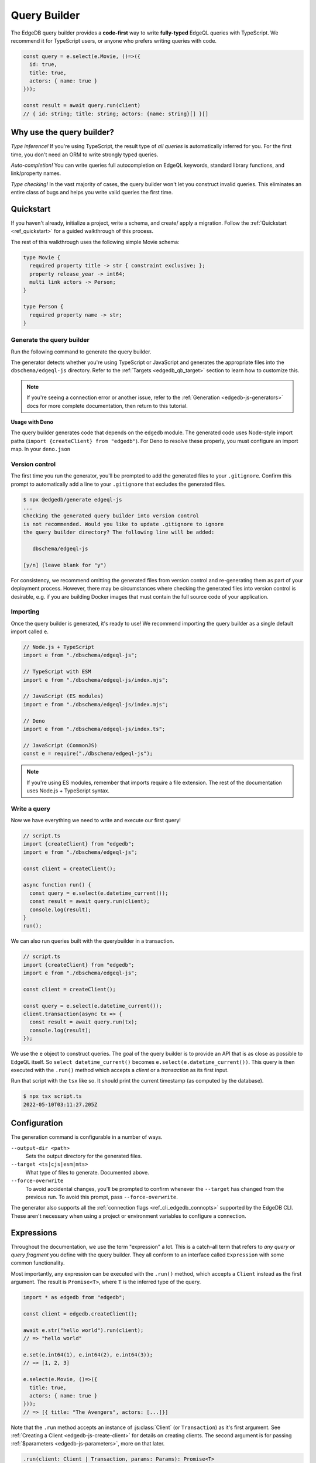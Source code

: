 .. _edgedb-js-qb:

=============
Query Builder
=============

The EdgeDB query builder provides a **code-first** way to write
**fully-typed** EdgeQL queries with TypeScript. We recommend it for TypeScript
users, or anyone who prefers writing queries with code.

.. code-block:: typescript

  const query = e.select(e.Movie, ()=>({
    id: true,
    title: true,
    actors: { name: true }
  }));

  const result = await query.run(client)
  // { id: string; title: string; actors: {name: string}[] }[]

Why use the query builder?
--------------------------

*Type inference!* If you're using TypeScript, the result type of *all
queries* is automatically inferred for you. For the first time, you don't
need an ORM to write strongly typed queries.

*Auto-completion!* You can write queries full autocompletion on EdgeQL
keywords, standard library functions, and link/property names.

*Type checking!* In the vast majority of cases, the query builder won't let
you construct invalid queries. This eliminates an entire class of bugs and
helps you write valid queries the first time.


Quickstart
----------

If you haven't already, initialize a project, write a schema, and create/
apply a migration. Follow the :ref:`Quickstart <ref_quickstart>` for a guided
walkthrough of this process.

The rest of this walkthrough uses the following simple Movie schema:

.. code-block:: sdl

  type Movie {
    required property title -> str { constraint exclusive; };
    property release_year -> int64;
    multi link actors -> Person;
  }

  type Person {
    required property name -> str;
  }


Generate the query builder
^^^^^^^^^^^^^^^^^^^^^^^^^^

Run the following command to generate the query builder.

.. tabs::

  .. code-tab:: bash#Node.js

    $ npx @edgedb/generate edgeql-js

  .. code-tab:: bash#Deno

    $ deno run --allow-all --unstable https://deno.land/x/edgedb/generate.ts edgeql-js

The generator detects whether you're using TypeScript or JavaScript and generates the appropriate files into the ``dbschema/edgeql-js`` directory. Refer to the :ref:`Targets <edgedb_qb_target>` section to learn how to customize this.

.. note::

  If you're seeing a connection error or another issue, refer to the
  :ref:`Generation <edgedb-js-generators>` docs for more complete
  documentation, then return to this tutorial.

**Usage with Deno**

The query builder generates code that depends on the ``edgedb`` module. The generated code uses Node-style import paths (``import {createClient} from "edgedb"``). For Deno to resolve these properly, you must configure an import map. In your ``deno.json``

.. tabs::

  .. code-tab:: json#deno.json

    {
      // ...
      "importMap": "./importMap.json"
    }

  .. code-tab:: json#importMap.json

    {
      "imports": {
        "edgedb": "https://deno.land/x/edgedb/mod.ts",
        "edgedb/": "https://deno.land/x/edgedb/"
      }
    }

Version control
^^^^^^^^^^^^^^^

The first time you run the generator, you'll be prompted to add the generated
files to your ``.gitignore``. Confirm this prompt to automatically add a line
to your ``.gitignore`` that excludes the generated files.

.. code-block:: bash

  $ npx @edgedb/generate edgeql-js
  ...
  Checking the generated query builder into version control
  is not recommended. Would you like to update .gitignore to ignore
  the query builder directory? The following line will be added:

     dbschema/edgeql-js

  [y/n] (leave blank for "y")

For consistency, we recommend omitting the generated files from version
control and re-generating them as part of your deployment process. However,
there may be circumstances where checking the generated files into version
control is desirable, e.g. if you are building Docker images that must contain
the full source code of your application.


Importing
^^^^^^^^^

Once the query builder is generated, it's ready to use! We recommend importing the query builder as a single default import called ``e``.

.. code-block:: typescript

  // Node.js + TypeScript
  import e from "./dbschema/edgeql-js";

  // TypeScript with ESM
  import e from "./dbschema/edgeql-js/index.mjs";

  // JavaScript (ES modules)
  import e from "./dbschema/edgeql-js/index.mjs";

  // Deno
  import e from "./dbschema/edgeql-js/index.ts";

  // JavaScript (CommonJS)
  const e = require("./dbschema/edgeql-js");

.. note::

  If you're using ES modules, remember that imports require a file extension.
  The rest of the documentation uses Node.js + TypeScript syntax.

Write a query
^^^^^^^^^^^^^

Now we have everything we need to write and execute our first query!

.. code-block:: typescript

    // script.ts
    import {createClient} from "edgedb";
    import e from "./dbschema/edgeql-js";

    const client = createClient();

    async function run() {
      const query = e.select(e.datetime_current());
      const result = await query.run(client);
      console.log(result);
    }
    run();

We can also run queries built with the querybuilder in a transaction.

.. code-block:: typescript

    // script.ts
    import {createClient} from "edgedb";
    import e from "./dbschema/edgeql-js";

    const client = createClient();

    const query = e.select(e.datetime_current());
    client.transaction(async tx => {
      const result = await query.run(tx);
      console.log(result);
    });

We use the ``e`` object to construct queries. The goal of the query builder is
to provide an API that is as close as possible to EdgeQL itself. So
``select datetime_current()`` becomes ``e.select(e.datetime_current())``. This
query is then executed with the ``.run()`` method which accepts a *client* or a
*transaction* as its first input.

Run that script with the ``tsx`` like so. It should print the
current timestamp (as computed by the database).

.. code-block:: bash

  $ npx tsx script.ts
  2022-05-10T03:11:27.205Z

Configuration
-------------

The generation command is configurable in a number of ways.

``--output-dir <path>``
  Sets the output directory for the generated files.

``--target <ts|cjs|esm|mts>``
  What type of files to generate. Documented above.

``--force-overwrite``
  To avoid accidental changes, you'll be prompted to confirm whenever the
  ``--target`` has changed from the previous run. To avoid this prompt, pass
  ``--force-overwrite``.

The generator also supports all the :ref:`connection flags
<ref_cli_edgedb_connopts>` supported by the EdgeDB CLI. These aren't
necessary when using a project or environment variables to configure a
connection.


.. _edgedb-js-execution:

Expressions
-----------

Throughout the documentation, we use the term "expression" a lot. This is a
catch-all term that refers to *any query or query fragment* you define with
the query builder. They all conform to an interface called ``Expression`` with
some common functionality.

Most importantly, any expression can be executed with the ``.run()`` method,
which accepts a ``Client`` instead as the first argument. The result is
``Promise<T>``, where ``T`` is the inferred type of the query.

.. code-block:: typescript

  import * as edgedb from "edgedb";

  const client = edgedb.createClient();

  await e.str("hello world").run(client);
  // => "hello world"

  e.set(e.int64(1), e.int64(2), e.int64(3));
  // => [1, 2, 3]

  e.select(e.Movie, ()=>({
    title: true,
    actors: { name: true }
  }));
  // => [{ title: "The Avengers", actors: [...]}]

Note that the ``.run`` method accepts an instance of :js:class:`Client` (or
``Transaction``) as it's first argument. See :ref:`Creating a Client
<edgedb-js-create-client>` for details on creating clients. The second
argument is for passing :ref:`$parameters <edgedb-js-parameters>`, more on
that later.

.. code-block:: typescript

  .run(client: Client | Transaction, params: Params): Promise<T>


Converting to EdgeQL
--------------------

You can extract an EdgeQL representation of any expression calling the
``.toEdgeQL()`` method. Below is a number of expressions and the EdgeQL they
produce. (The actual EdgeQL the create may look slightly different, but it's
equivalent.)

.. code-block:: typescript

  e.str("hello world");
  // => select "hello world"

  e.set(e.int64(1), e.int64(2), e.int64(3));
  // => select {1, 2, 3}

  e.select(e.Movie, ()=>({
    title: true,
    actors: { name: true }
  }));
  // => select Movie { title, actors: { name }}

Extracting the inferred type
----------------------------

The query builder *automatically infers* the TypeScript type that best
represents the result of a given expression. This inferred type can be
extracted with the ``$infer`` helper.

.. code-block:: typescript

  import e, {$infer} from "./dbschema/edgeql-js";

  const query = e.select(e.Movie, () => ({ id: true, title: true }));
  type result = $infer<typeof query>;
  // {id: string; title: string}[]

Cheatsheet
----------

Below is a set of examples to get you started with the query builder. It is
not intended to be comprehensive, but it should provide a good starting point.

.. note::

  Modify the examples below to fit your schema, paste them into ``script.ts``,
  and execute them with the ``npx`` command from the previous section! Note
  how the signature of ``result`` changes as you modify the query.

Insert an object
^^^^^^^^^^^^^^^^

.. code-block:: typescript

  const query = e.insert(e.Movie, {
    title: 'Doctor Strange 2',
    release_year: 2022
  });

  const result = await query.run(client);
  // {id: string}
  // by default INSERT only returns
  // the id of the new object


Select objects
^^^^^^^^^^^^^^

.. code-block:: typescript

  const query = e.select(e.Movie, () => ({
    id: true,
    title: true,
  }));

  const result = await query.run(client);
  // Array<{id: string; title: string}>

To select all properties of an object, use the spread operator with the
special ``*`` property:

.. code-block:: typescript

  const query = e.select(e.Movie, () => ({
    ...e.Movie['*']
  }));

  const result = await query.run(client);
  /* Array<{
    id: string;
    title: string;
    release_year: number | null;  # optional property
  }> */



Nested shapes
^^^^^^^^^^^^^

.. code-block:: typescript

  const query = e.select(e.Movie, () => ({
    id: true,
    title: true,
    actors: {
      name: true,
    }
  }));

  const result = await query.run(client);
  // Array<{id: string; title: string, actors: Array<{name: string}>}>

Filtering
^^^^^^^^^

Pass a boolean expression as the special key ``filter`` to filter the results.

.. code-block:: typescript

  const query = e.select(e.Movie, (movie) => ({
    id: true,
    title: true,
    // special "filter" key
    filter: e.op(movie.release_year, ">", 1999)
  }));

  const result = await query.run(client);
  // Array<{id: string; title: number}>

Since ``filter`` is a reserved keyword in EdgeQL, the special ``filter`` key can live alongside your property keys without a risk of collision.

.. note::

  The ``e.op`` function is used to express EdgeQL operators. It is documented in more detail below and on the :ref:`Functions and operators <edgedb-js-funcops>` page.

Select a single object
^^^^^^^^^^^^^^^^^^^^^^

To select a particular object, use the ``filter_single`` key. This tells the query builder to expect a singleton result.

.. code-block:: typescript

  const query = e.select(e.Movie, (movie) => ({
    id: true,
    title: true,
    release_year: true,

    filter_single: {id: '2053a8b4-49b1-437a-84c8-e1b0291ccd9f'},
  }));

  const result = await query.run(client);
  // {id: string; title: string; release_year: number | null}

For convenience ``filter_single`` also supports a simplified syntax that eliminates the need for ``e.op``:

.. code-block:: typescript

  e.select(e.Movie, (movie) => ({
    id: true,
    title: true,
    release_year: true,

    filter_single: {id: '2053a8b4-49b1-437a-84c8-e1b0291ccd9f'},
  }));

This also works if an object type has a composite exclusive constraint:

.. code-block:: typescript

  /*
    type Movie {
      ...
      constraint exclusive on (.title, .release_year);
    }
  */

  e.select(e.Movie, (movie) => ({
    title: true,
    filter_single: {title: 'The Avengers', release_year: 2012},
  }));


Ordering and pagination
^^^^^^^^^^^^^^^^^^^^^^^

The special keys ``order_by``, ``limit``, and ``offset``
correspond to equivalent EdgeQL clauses.

.. code-block:: typescript

  const query = e.select(e.Movie, (movie) => ({
    id: true,
    title: true,

    order_by: movie.title,
    limit: 10,
    offset: 10
  }));

  const result = await query.run(client);
  // {id: true; title: true}[]

Operators
^^^^^^^^^

Note that the filter expression above uses ``e.op`` function, which is how to use *operators* like ``=``, ``>=``, ``++``, and ``and``.

.. code-block:: typescript

  // prefix (unary) operators
  e.op('not', e.bool(true));      // not true
  e.op('exists', e.set('hi'));    // exists {'hi'}

  // infix (binary) operators
  e.op(e.int64(2), '+', e.int64(2)); // 2 + 2
  e.op(e.str('Hello '), '++', e.str('World!')); // 'Hello ' ++ 'World!'

  // ternary operator (if/else)
  e.op(e.str('😄'), 'if', e.bool(true), 'else', e.str('😢'));
  // '😄' if true else '😢'


Update objects
^^^^^^^^^^^^^^

.. code-block:: typescript

  const query = e.update(e.Movie, (movie) => ({
    filter_single: {title: 'Doctor Strange 2'},
    set: {
      title: 'Doctor Strange in the Multiverse of Madness',
    },
  }));

  const result = await query.run(client);

Delete objects
^^^^^^^^^^^^^^

.. code-block:: typescript

  const query = e.delete(e.Movie, (movie) => ({
    filter: e.op(movie.title, 'ilike', "the avengers%"),
  }));

  const result = await query.run(client);
  // Array<{id: string}>

Compose queries
^^^^^^^^^^^^^^^

All query expressions are fully composable; this is one of the major
differentiators between this query builder and a typical ORM. For instance, we
can ``select`` an ``insert`` query in order to fetch properties of the object
we just inserted.


.. code-block:: typescript

  const newMovie = e.insert(e.Movie, {
    title: "Iron Man",
    release_year: 2008
  });

  const query = e.select(newMovie, ()=>({
    title: true,
    release_year: true,
    num_actors: e.count(newMovie.actors)
  }));

  const result = await query.run(client);
  // {title: string; release_year: number; num_actors: number}

Or we can use subqueries inside mutations.

.. code-block:: typescript

  // select Doctor Strange
  const drStrange = e.select(e.Movie, movie => ({
    filter_single: {title: "Doctor Strange"}
  }));

  // select actors
  const actors = e.select(e.Person, person => ({
    filter: e.op(person.name, 'in', e.set('Benedict Cumberbatch', 'Rachel McAdams'))
  }));

  // add actors to cast of drStrange
  const query = e.update(drStrange, ()=>({
    actors: { "+=": actors }
  }));


Query parameters
^^^^^^^^^^^^^^^^

.. code-block:: typescript

  const query = e.params({
    title: e.str,
    release_year: e.int64,
  },
  ($) => {
    return e.insert(e.Movie, {
      title: $.title,
      release_year: $.release_year,
    }))
  };

  const result = await query.run(client, {
    title: 'Thor: Love and Thunder',
    release_year: 2022,
  });
  // {id: string}

.. note::

  Continue reading for more complete documentation on how to express any
  EdgeQL query with the query builder.


.. _ref_edgedbjs_globals:

Globals
^^^^^^^

Reference global variables.

.. code-block:: typescript

  e.global.user_id;
  e.default.global.user_id;  // same as above
  e.my_module.global.some_value;

